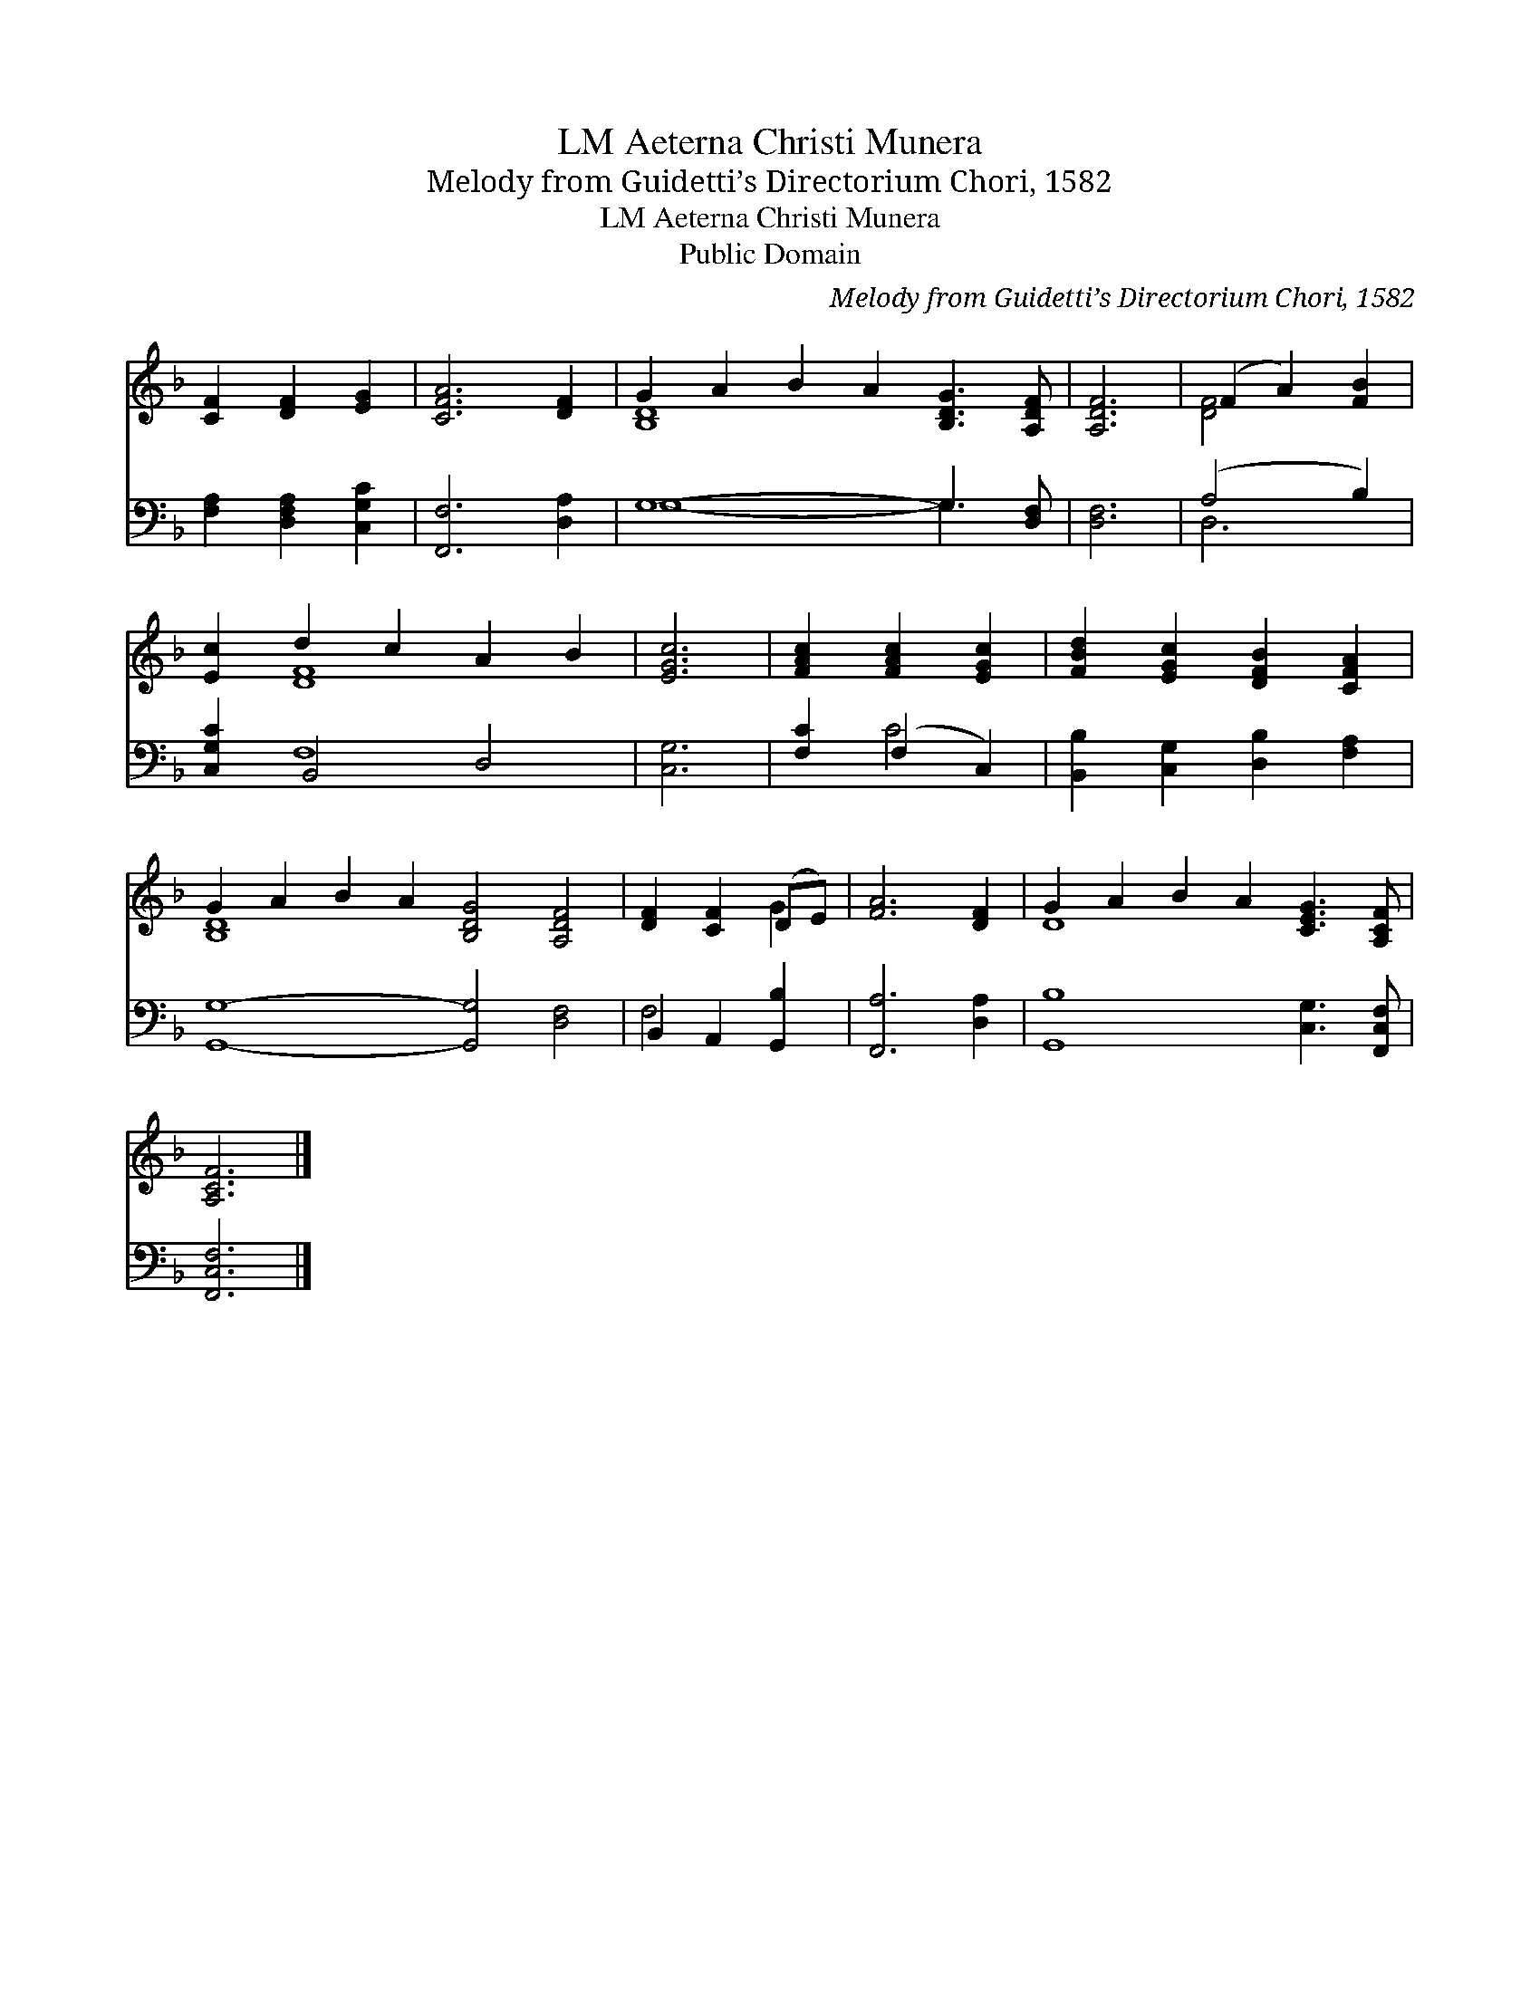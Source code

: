 X:1
T:Aeterna Christi Munera, LM
T:Melody from Guidetti’s Directorium Chori, 1582
T:Aeterna Christi Munera, LM
T:Public Domain
C:Melody from Guidetti&#8217;s Directorium Chori, 1582
Z:Public Domain
%%score ( 1 2 ) ( 3 4 )
L:1/8
M:none
K:F
V:1 treble 
V:2 treble 
V:3 bass 
V:4 bass 
V:1
 [CF]2 [DF]2 [EG]2 | [CFA]6 [DF]2 | G2 A2 B2 A2 [B,DG]3 [A,DF] | [A,DF]6 | (F2 A2) [FB]2 | %5
 [Ec]2 d2 c2 A2 B2 | [EGc]6 | [FAc]2 [FAc]2 [EGc]2 | [FBd]2 [EGc]2 [DFB]2 [CFA]2 | %9
 G2 A2 B2 A2 [B,DG]4 [A,DF]4 | [DF]2 [CF]2 (DE) | [FA]6 [DF]2 | G2 A2 B2 A2 [CEG]3 [A,CF] | %13
 [A,CF]6 |] %14
V:2
 x6 | x8 | [B,D]8- x4 | x6 | [DF]4 x2 | x2 [DF]8 | x6 | x6 | x8 | [B,D]8 x8 | x4 G2 | x8 | D8 x4 | %13
 x6 |] %14
V:3
 [F,A,]2 [D,F,A,]2 [C,G,C]2 | [F,,F,]6 [D,A,]2 | G,8- G,3 [D,F,] | [D,F,]6 | (A,4 B,2) | %5
 [C,G,C]2 B,,4 D,4 | [C,G,]6 | [F,C]2 (F,2 C,2) | [B,,B,]2 [C,G,]2 [D,B,]2 [F,A,]2 | %9
 [G,,G,]8- [G,,G,]4 [D,F,]4 | B,,2 A,,2 [G,,B,]2 | [F,,A,]6 [D,A,]2 | [G,,B,]8 [C,G,]3 [F,,C,F,] | %13
 [F,,C,F,]6 |] %14
V:4
 x6 | x8 | G,8- G,3 x | x6 | D,6 | x2 F,8 | x6 | x2 C4 | x8 | x16 | F,4 x2 | x8 | x12 | x6 |] %14


